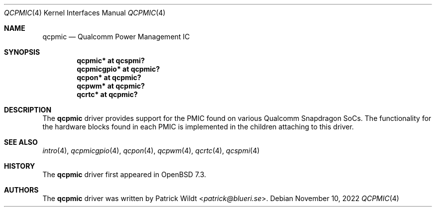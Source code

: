 .\"	$OpenBSD: qcpmic.4,v 1.2 2022/11/10 13:08:57 patrick Exp $
.\"
.\" Copyright (c) 2022 Patrick Wildt <patrick@blueri.se>
.\"
.\" Permission to use, copy, modify, and distribute this software for any
.\" purpose with or without fee is hereby granted, provided that the above
.\" copyright notice and this permission notice appear in all copies.
.\"
.\" THE SOFTWARE IS PROVIDED "AS IS" AND THE AUTHOR DISCLAIMS ALL WARRANTIES
.\" WITH REGARD TO THIS SOFTWARE INCLUDING ALL IMPLIED WARRANTIES OF
.\" MERCHANTABILITY AND FITNESS. IN NO EVENT SHALL THE AUTHOR BE LIABLE FOR
.\" ANY SPECIAL, DIRECT, INDIRECT, OR CONSEQUENTIAL DAMAGES OR ANY DAMAGES
.\" WHATSOEVER RESULTING FROM LOSS OF USE, DATA OR PROFITS, WHETHER IN AN
.\" ACTION OF CONTRACT, NEGLIGENCE OR OTHER TORTIOUS ACTION, ARISING OUT OF
.\" OR IN CONNECTION WITH THE USE OR PERFORMANCE OF THIS SOFTWARE.
.\"
.Dd $Mdocdate: November 10 2022 $
.Dt QCPMIC 4
.Os
.Sh NAME
.Nm qcpmic
.Nd Qualcomm Power Management IC
.Sh SYNOPSIS
.Cd "qcpmic* at qcspmi?"
.Cd "qcpmicgpio* at qcpmic?"
.Cd "qcpon* at qcpmic?"
.Cd "qcpwm* at qcpmic?"
.Cd "qcrtc* at qcpmic?"
.Sh DESCRIPTION
The
.Nm
driver provides support for the PMIC found on various Qualcomm
Snapdragon SoCs.
The functionality for the hardware blocks found in each PMIC is
implemented in the children attaching to this driver.
.Sh SEE ALSO
.Xr intro 4 ,
.Xr qcpmicgpio 4 ,
.Xr qcpon 4 ,
.Xr qcpwm 4 ,
.Xr qcrtc 4 ,
.Xr qcspmi 4
.Sh HISTORY
The
.Nm
driver first appeared in
.Ox 7.3 .
.Sh AUTHORS
.An -nosplit
The
.Nm
driver was written by
.An Patrick Wildt Aq Mt patrick@blueri.se .
